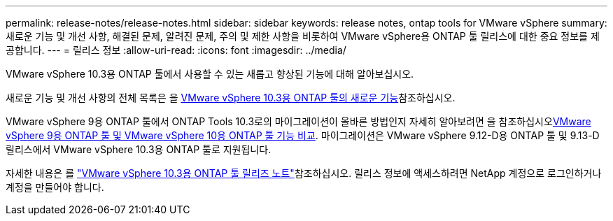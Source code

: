 ---
permalink: release-notes/release-notes.html 
sidebar: sidebar 
keywords: release notes, ontap tools for VMware vSphere 
summary: 새로운 기능 및 개선 사항, 해결된 문제, 알려진 문제, 주의 및 제한 사항을 비롯하여 VMware vSphere용 ONTAP 툴 릴리스에 대한 중요 정보를 제공합니다. 
---
= 릴리스 정보
:allow-uri-read: 
:icons: font
:imagesdir: ../media/


[role="lead"]
VMware vSphere 10.3용 ONTAP 툴에서 사용할 수 있는 새롭고 향상된 기능에 대해 알아보십시오.

새로운 기능 및 개선 사항의 전체 목록은 을 xref:whats-new.adoc[VMware vSphere 10.3용 ONTAP 툴의 새로운 기능]참조하십시오.

VMware vSphere 9용 ONTAP 툴에서 ONTAP Tools 10.3로의 마이그레이션이 올바른 방법인지 자세히 알아보려면 을 참조하십시오xref:ontap-tools-9-ontap-tools-10-feature-comparison.adoc[VMware vSphere 9용 ONTAP 툴 및 VMware vSphere 10용 ONTAP 툴 기능 비교]. 마이그레이션은 VMware vSphere 9.12-D용 ONTAP 툴 및 9.13-D 릴리스에서 VMware vSphere 10.3용 ONTAP 툴로 지원됩니다.

자세한 내용은 를 https://library.netapp.com/ecm/ecm_download_file/ECMLP3334864["VMware vSphere 10.3용 ONTAP 툴 릴리즈 노트"^]참조하십시오. 릴리스 정보에 액세스하려면 NetApp 계정으로 로그인하거나 계정을 만들어야 합니다.
